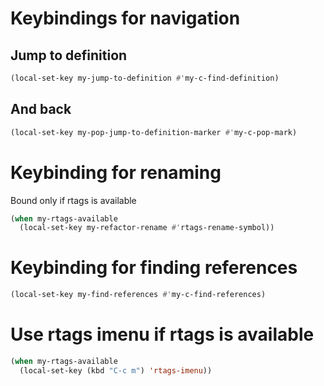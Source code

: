 * Keybindings for navigation
** Jump to definition
   #+begin_src emacs-lisp
     (local-set-key my-jump-to-definition #'my-c-find-definition)
   #+end_src

** And back
  #+begin_src emacs-lisp
    (local-set-key my-pop-jump-to-definition-marker #'my-c-pop-mark)
  #+end_src


* Keybinding for renaming
  Bound only if rtags is available
  #+begin_src emacs-lisp
    (when my-rtags-available
      (local-set-key my-refactor-rename #'rtags-rename-symbol))
  #+end_src


* Keybinding for finding references
  #+begin_src emacs-lisp
    (local-set-key my-find-references #'my-c-find-references)
  #+end_src


* Use rtags imenu if rtags is available
  #+begin_src emacs-lisp
    (when my-rtags-available
      (local-set-key (kbd "C-c m") 'rtags-imenu))
  #+end_src
